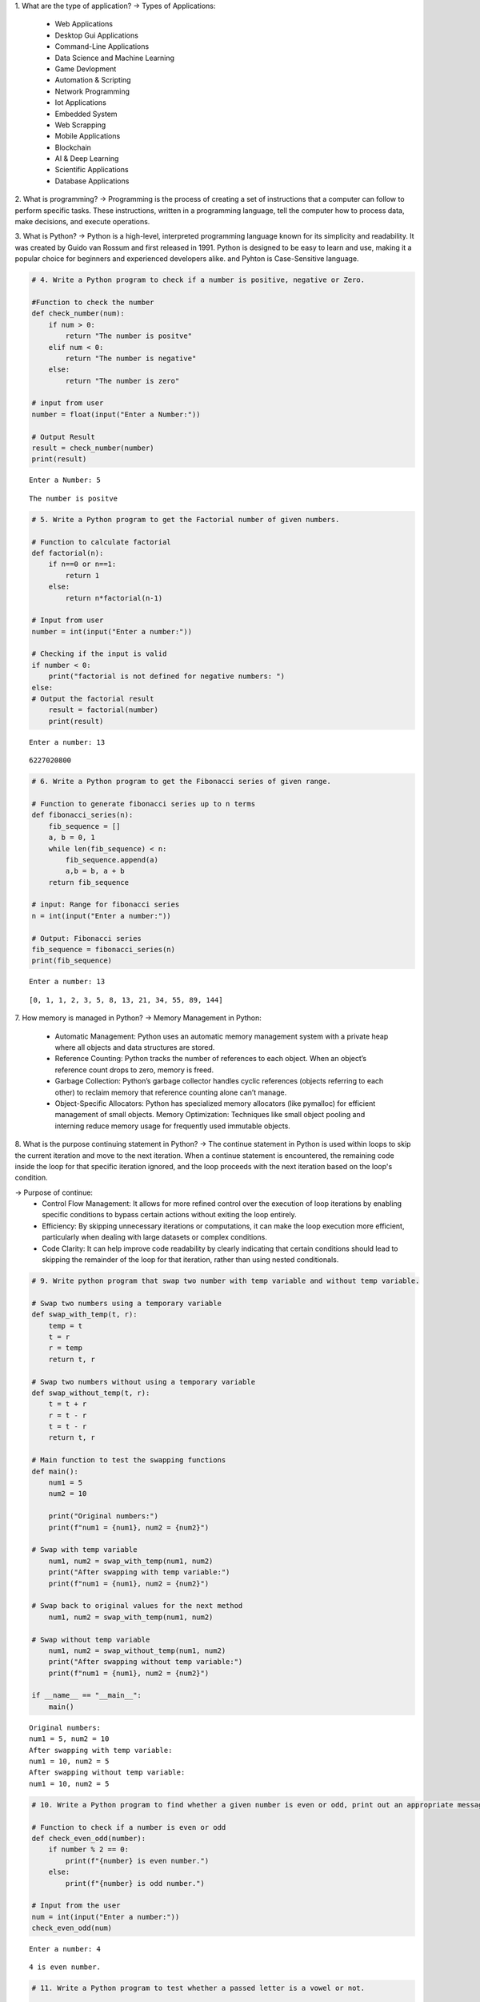 1. What are the type of application?
-> Types of Applications:
    - Web Applications
    - Desktop Gui Applications
    - Command-Line Applications
    - Data Science and Machine Learning
    - Game Devlopment
    - Automation & Scripting
    - Network Programming
    - Iot Applications
    - Embedded System
    - Web Scrapping
    - Mobile Applications
    - Blockchain
    - AI & Deep Learning
    - Scientific Applications
    - Database Applications                                 

2. What is programming?
-> Programming is the process of creating a set of instructions that a computer can follow to perform specific tasks. These instructions, written in a programming language, tell the computer how to process data, make decisions, and execute operations.

3. What is Python?
-> Python is a high-level, interpreted programming language known for its simplicity and readability. It was created by Guido van Rossum and first released in 1991. Python is designed to be easy to learn and use, making it a popular choice for beginners and experienced developers alike. and Pyhton is Case-Sensitive language.

.. code:: ipython3

    # 4. Write a Python program to check if a number is positive, negative or Zero.
    
    #Function to check the number 
    def check_number(num):
        if num > 0:
            return "The number is positve" 
        elif num < 0:
            return "The number is negative"
        else:
            return "The number is zero"
    
    # input from user   
    number = float(input("Enter a Number:"))
    
    # Output Result
    result = check_number(number)
    print(result)


.. parsed-literal::

    Enter a Number: 5
    

.. parsed-literal::

    The number is positve
    

.. code:: ipython3

    # 5. Write a Python program to get the Factorial number of given numbers.
    
    # Function to calculate factorial
    def factorial(n):
        if n==0 or n==1:
            return 1
        else:
            return n*factorial(n-1)
    
    # Input from user
    number = int(input("Enter a number:"))
    
    # Checking if the input is valid 
    if number < 0:
        print("factorial is not defined for negative numbers: ")
    else:
    # Output the factorial result
        result = factorial(number)
        print(result)


.. parsed-literal::

    Enter a number: 13
    

.. parsed-literal::

    6227020800
    

.. code:: ipython3

    # 6. Write a Python program to get the Fibonacci series of given range.
    
    # Function to generate fibonacci series up to n terms
    def fibonacci_series(n):
        fib_sequence = []
        a, b = 0, 1
        while len(fib_sequence) < n:
            fib_sequence.append(a)
            a,b = b, a + b
        return fib_sequence    
    
    # input: Range for fibonacci series
    n = int(input("Enter a number:"))
    
    # Output: Fibonacci series
    fib_sequence = fibonacci_series(n)
    print(fib_sequence)


.. parsed-literal::

    Enter a number: 13
    

.. parsed-literal::

    [0, 1, 1, 2, 3, 5, 8, 13, 21, 34, 55, 89, 144]
    

7. How memory is managed in Python?
-> Memory Management in Python:
    - Automatic Management: Python uses an automatic memory management system with a private heap where all objects and data structures are stored.

    - Reference Counting: Python tracks the number of references to each object. When an object’s reference count drops to zero, memory is freed.

    - Garbage Collection: Python’s garbage collector handles cyclic references (objects referring to each other) to reclaim memory that reference                                  counting alone can’t manage.

    - Object-Specific Allocators: Python has specialized memory allocators (like pymalloc) for efficient management of small objects.
      Memory Optimization: Techniques like small object pooling and interning reduce memory usage for frequently used immutable objects.

8. What is the purpose continuing statement in Python?
-> The continue statement in Python is used within loops to skip the current iteration and move to the next iteration. When a continue statement is encountered, the remaining code inside the loop for that specific iteration ignored, and the loop proceeds with the next iteration based on the loop's condition.   

-> Purpose of continue:
    - Control Flow Management: It allows for more refined control over the execution of loop iterations by enabling specific conditions to bypass                                       certain actions without exiting the loop entirely.

    - Efficiency: By skipping unnecessary iterations or computations, it can make the loop execution more efficient, particularly when dealing with                        large datasets or complex conditions.

    - Code Clarity: It can help improve code readability by clearly indicating that certain conditions should lead to skipping the remainder of the loop                     for that iteration, rather than using nested conditionals.


.. code:: ipython3

    # 9. Write python program that swap two number with temp variable and without temp variable.
    
    # Swap two numbers using a temporary variable
    def swap_with_temp(t, r):
        temp = t
        t = r
        r = temp
        return t, r
    
    # Swap two numbers without using a temporary variable
    def swap_without_temp(t, r):
        t = t + r
        r = t - r
        t = t - r
        return t, r
    
    # Main function to test the swapping functions
    def main():
        num1 = 5
        num2 = 10
    
        print("Original numbers:")
        print(f"num1 = {num1}, num2 = {num2}")
    
    # Swap with temp variable
        num1, num2 = swap_with_temp(num1, num2)
        print("After swapping with temp variable:")
        print(f"num1 = {num1}, num2 = {num2}")
    
    # Swap back to original values for the next method
        num1, num2 = swap_with_temp(num1, num2)
    
    # Swap without temp variable
        num1, num2 = swap_without_temp(num1, num2)
        print("After swapping without temp variable:")
        print(f"num1 = {num1}, num2 = {num2}")
    
    if __name__ == "__main__":
        main()


.. parsed-literal::

    Original numbers:
    num1 = 5, num2 = 10
    After swapping with temp variable:
    num1 = 10, num2 = 5
    After swapping without temp variable:
    num1 = 10, num2 = 5
    

.. code:: ipython3

    # 10. Write a Python program to find whether a given number is even or odd, print out an appropriate message to the user.
    
    # Function to check if a number is even or odd  
    def check_even_odd(number):
        if number % 2 == 0:
            print(f"{number} is even number.")
        else:
            print(f"{number} is odd number.")
    
    # Input from the user
    num = int(input("Enter a number:"))
    check_even_odd(num)


.. parsed-literal::

    Enter a number: 4
    

.. parsed-literal::

    4 is even number.
    

.. code:: ipython3

    # 11. Write a Python program to test whether a passed letter is a vowel or not.
    
    # Function to check if the letter is a vowel
    def check_vowel(letter):
        vowels = 'aeiouAEIOU'  # List of vowels (both lowercase and uppercase)
        if letter in vowels:
            print(f"{letter} is a vowel.")
        else:
            print(f"{letter} is not a vowel.")
    
    # Input from the user
    char = input("Enter a letter:")
    
    # Check if input is a single character
    if len(char) == 1 and char.isalpha():
        check_vowel(char)
    else:
        print("Please enter a single letter.")
    


.. parsed-literal::

    Enter a letter: A
    

.. parsed-literal::

    A is a vowel.
    

.. code:: ipython3

    # 12. Write a Python program to sum of three given integers. However, if two values are equal sum will be zero.
    
    # Function to calculate the sum of three integers 
    def sum_three_integers(a,b,c):
        if a == b or a == c or b == c:
            return 0 
        else:
            return a + b + c
    
    # Input from user
    num1 = int(input("Enter the first integer:"))
    num2 = int(input("Enter the second integer:"))
    num3 = int(input("Enter the third integer:"))
    
    # Calculate and print the result
    result = sum_three_integers(num1, num2, num3)
    print(f"The result is: {result}")


.. parsed-literal::

    Enter the first integer: 1
    Enter the second integer: 2
    Enter the third integer: 3
    

.. parsed-literal::

    The result is: 6
    

.. code:: ipython3

    # 13. Write a Python program that will return true if the two giveninteger values are equal or their sum or difference is 5.
    
    # Function to check the conditions
    def check_values(a,b):
        if a == b or (a + b == 5) or (abs(a - b) == 5):
            return True
        else:
            return False 
    
    # Input from the user
    num1 = int(input("Enter the first integer:"))
    num2 = int(input("Enter the second integer:"))
    
    # Check and print the result
    result = check_values(num1,num2)
    print(f"The result is: {result}")


.. parsed-literal::

    Enter the first integer: 10
    Enter the second integer: 5
    

.. parsed-literal::

    The result is: True
    

.. code:: ipython3

    # 14. Write a python program to sum of the first n positive integers.
    
    def sum_of_integers(n):
        # Using the formula: sum = n*(n + 1) // 2
        return n*(n + 1) // 2
    
    # Input from user
    n = int(input("Enter a positive integer:"))
    print(f"The sum of the first {n} positive integers is: {sum_of_integers(n)}")


.. parsed-literal::

    Enter a positive integer: 3
    

.. parsed-literal::

    The sum of the first 3 positive integers is: 6
    

.. code:: ipython3

    # 15. Write a Python program to calculate the length of a string.
    
    # Get the string from the user
    string = input("Enter a string:")
    
    # Using len() function to calculate the length the string 
    len_of_string = len(string)
    
    # Display the length of the string 
    print(f"The length of the string is: {len_of_string}")


.. parsed-literal::

    Enter a string: I learn the Python language for Data Analytics.
    

.. parsed-literal::

    The length of the string is: 47
    

.. code:: ipython3

    # 16. Write a Python program to count the number of characters (character frequency) in a string
    
    # Python program to count character frequency in a string
    
    # Input: Get the string from the user
    input_string = input("Enter a string: ")
    
    # Create a dictionary to store character frequency
    char_frequency = {}
    
    # Loop through each character in the string
    for char in input_string:
        # If the character is already in the dictionary, increment its count
        if char in char_frequency:
            char_frequency[char] += 1
        else:
            # If not, add it to the dictionary with a count of 1
            char_frequency[char] = 1
    
    # Output: Display the character frequency
    print("Character frequency in the string:")
    for char, frequency in char_frequency.items():
        print(f"'{char}': {frequency}", end = " | ")
    


.. parsed-literal::

    Enter a string:  Python is easy to learn language.
    

.. parsed-literal::

    Character frequency in the string:
    'P': 1 | 'y': 2 | 't': 2 | 'h': 1 | 'o': 2 | 'n': 3 | ' ': 5 | 'i': 1 | 's': 2 | 'e': 3 | 'a': 4 | 'l': 2 | 'r': 1 | 'g': 2 | 'u': 1 | '.': 1 | 

17. What are negative indexes and why are they used?
-> Negative indexes in Python allow you to access elements from the end of a sequence (like lists, strings, or tuples). Instead of starting at 0 for the    first element, negative indexes start at -1 for the last element. For example, in a list my_list, my_list[-1] gives you the last element, and            my_list[-2] gives you the second-to-last element.

-> Uses of Negative Indexes:

    - Convenience: They enable easy access to elements at the end without needing to calculate the length of the sequence.
    - Clarity: They make code more readable. For example, my_list[-1] clearly indicates you want the last item, compared to calculating its index with                  len(my_list) - 1.
    - Slicing: They can be used in slicing to extract portions of a sequence from the end, such as my_list[-3:], which returns the last three elements.
               Overall, negative indexes enhance code simplicity and readability when dealing with sequences.

.. code:: ipython3

    # 18. Write a Python program to count occurrences of a substring in a string.
    
    # Input: Get the main string and the substring from the user
    main_string = input("Enter the main string: ")
    substring = input("Enter the substring to count: ")
    
    # Count the occurrences of the substring in the main string
    count = main_string.count(substring)
    
    # Output: Display the result
    print(f"The substring '{substring}' occurs {count} times in the main string.")


.. parsed-literal::

    Enter the main string:  Python is best language.
    Enter the substring to count:  Python
    

.. parsed-literal::

    The substring 'Python' occurs 1 times in the main string.
    

.. code:: ipython3

    # 19. Write a Python program to count the occurrences of each word in a 
    
    # Input: Get the string from the user
    input_string = input("Enter a string: ")
    
    # Split the string into words
    words = input_string.split()
    
    # Create a dictionary to store word frequency
    word_count = {}
    
    # Loop through each word in the list
    for word in words:
        # If the word is already in the dictionary, increment its count
        if word in word_count:
            word_count[word] += 1
        else:
            # If not, add it to the dictionary with a count of 1
            word_count[word] = 1
    
    # Output: Display the word frequency
    print("Word frequency in the string:")
    for word, count in word_count.items():
        print(f"'{word}': {count}", end=" | ")


.. parsed-literal::

    Enter a string:  I am Python language and Python is best language.
    

.. parsed-literal::

    Word frequency in the string:
    'I': 1 | 'am': 1 | 'Python': 2 | 'language': 1 | 'and': 1 | 'is': 1 | 'best': 1 | 'language.': 1 | 

.. code:: ipython3

    # 20. Write a Python program to get a single string from two given strings, separated by a space and swap the first two characters of each string. 
    
    # Input: Get two strings from the user
    string1 = input("Enter the first string: ")
    string2 = input("Enter the second string: ")
    
    # Swap the first two characters of each string
    # Ensure both strings have at least 2 characters
    if len(string1) > 1 and len(string2) > 1:
        swapped_string1 = string2[:2] + string1[2:]
        swapped_string2 = string1[:2] + string2[2:]
        
        # Combine the swapped strings with a space in between
        result = swapped_string1 + " " + swapped_string2
    else:
        result = "Strings are too short to swap first two characters."
    
    # Output: Display the final combined string
    print("Result:", result)


.. parsed-literal::

    Enter the first string:  Python is best language. 
    Enter the second string:  I am learning data analytics from tops technologies.
    

.. parsed-literal::

    Result: I thon is best language.  Pyam learning data analytics from tops technologies.
    

.. code:: ipython3

    # 21. Write a Python program to add 'in' at the end of a given string (length should be at least 3). If the given string already ends with 'ing' then add 'ly' instead if the string length of the given string is less than 3, leave it unchanged. 
    
    def modify_string(s):
        if len(s) < 3:
            return s
        elif s.endswith('ing'):
            return s + 'ly'
        else:
            return s + 'in'
    
    # Test cases
    print(modify_string("run"))  
    print(modify_string("playing"))  
    print(modify_string("go"))  


.. parsed-literal::

    runin
    playingly
    go
    

.. code:: ipython3

    # 22. Write a Python function to reverses a string if its length is a multiple of 4. 
    
    def reverse_str(s):
        if len(s) % 4 == 0:
            return s[::-1]
        else:
            return s
    
    # Test cases
    print("len of str is 4:",reverse_str("abcd")) 
    print("len of str is 5:",reverse_str("hello")) 
    print("len of str if 6:",reverse_str("python"))  


.. parsed-literal::

    len of str is 4: dcba
    len of str is 5: hello
    len of str if 6: python
    

.. code:: ipython3

    # 23. Write a Python program to get a string made of the first 2 and the last 2 chars from a given a string. If the string length is less than 2, return instead of the empty string.
    
    def first_last_chars(s):
        if len(s) < 2:
            return ''
        else:
            return s[:2] + s[-2:]
    
    # Test cases
    print(first_last_chars("spring"))  
    print(first_last_chars("hello"))   
    print(first_last_chars("a"))       
    print(first_last_chars("abcd"))    


.. parsed-literal::

    spng
    helo
    
    abcd
    

.. code:: ipython3

    # 24. Write a Python function to insert a string in the middle of a string. 
    
    def insert_string_middle(original, insert):
        return original[:5] + " " + insert + " " + original[-5:]
    
    # Example usage:
    original_string = "HelloWorld"
    string_to_insert = "Python"
    result = insert_string_middle(original_string, string_to_insert)
    print(result)  


.. parsed-literal::

    Hello Python World
    

25. What is list? How will you reverse a list?
-> A list is a data structure used to store an ordered collection of elements, which can be of various data types. Lists are mutable, meaning their         elements can be modified after creation.

-> To reverse a list:
1. Use the reverse() method to reverse it in place.
   
   Example: 
           Input: my_list = [1, 2, 3, 4, 5]
                  my_list.reverse()
                  print(my_list)
           Output: [5, 4, 3, 2, 1]

2. Use slicing ([::-1]) to create a reversed copy.
   
   Example: 
           Input: my_list = [1, 2, 3, 4, 5]
                  reversed_list = my_list[::-1]
                  print(reversed_list)
           Output: [5, 4, 3, 2, 1]   

3. Use the reversed() function to get an iterator and convert it to a list if needed.

   Example: 
           Input: my_list = [1, 2, 3, 4, 5]
                  reversed_list = list(reversed(my_list))
                  print(reversed_list)
           Output: [5, 4, 3, 2, 1]

26. How will you remove last object from a list?
-> To remove the last object from a list in Python, you can use the pop() method. This method removes and returns the last item of the list.
   Example:
           Input: my_list = [1, 2, 3, 4, 5]
                  my_list.pop()
                  print(my_list)
           Output: [1, 2, 3, 4]

27. Suppose list1 is [2, 33, 222, 14, and 25], what is list1 [-1]? 
-> In Python, using a negative index accesses elements from the end of the list. Specifically, list1[-1] refers to the last element of the list.
   Example:
           Input: list1 = [2, 33, 222, 14, 25]
                  list[-1]
           Output: 25  

28. Differentiate between append () and extend () methods? 
-> The append() and extend() methods in Python are both used to add elements to a list, but they behave differently:

-> append()
   1. Purpose: Adds a single element to the end of a list.
   2. Behavior: The element added can be of any data type(including another list), but it is treated as a single entity.
   3. Example:
              Input: my_list = [1, 2, 3]
                     my_list.append(4)
                     my_list.append([5, 6])
                     print(my_list)
              Output: [1, 2, 3, 4, [5, 6]]

-> extend()
   1. Purpose: Adds multiple elements to the end of a list.
   2. Behavior: The elements from the iterable (e.g., another list) are unpacked and added individually to the list.
   3. Example: 
              Input: my_list = [1, 2, 3]
                     my_list.extend(4)
                     my_list.extend([4, 5])
                     print(my_list)
              Output: [1, 2, 3, 4, 5]

-> Summary
   :- Use append() to add a single item, which could be a list itself.
   :- Use extend() to add multiple items from an iterable, expanding the list.

.. code:: ipython3

    # 29. Write a Python function to get the largest number, smallest num and sum of all from a list. 
    
    def get_list_stats(numbers):
        if not numbers:  # Check if the list is empty
            return None, None, 0
    
        largest = max(numbers)  # Get the largest number
        smallest = min(numbers)  # Get the smallest number
        total_sum = sum(numbers)  # Get the sum of all numbers
    
        return largest, smallest, total_sum
    
    # Example usage
    numbers = [10, 20, 5, 40, 15]
    print("Largest number:", largest)
    print("Smallest number:", smallest)
    print("Sum of all numbers:", total_sum)
    


.. parsed-literal::

    Largest number: 40
    Smallest number: 5
    Sum of all numbers: 90
    

30. How will you compare two lists? 
-> To compare two lists in Python, you can use the following methods:
   
   1. Equality Comparison (==): Checks if two lists have the same elements in the same order.
         Example: list1 == list2
   
   2. Element-wise Comparison with all(): Compares each corresponding element of two lists.
         Example: all(a == b for a, b in zip(list1, list2))

   3. Unordered Comparison with set(): Checks if two lists contain the same unique elements, regardless of order.
         Example: set(list1) == set(list2)

   4. Length Comparison: Compares the lengths of two lists to see if they have the same number of elements.
         Example: len(list1) == len(list2)

-> These methods allow you to check for equality, size, and order of elements in lists effectively.

.. code:: ipython3

    # 31. Write a Python program to count the number of strings where the string length is 2 or more and the first and last character are same from a given list of strings. 
    
    def count_strings(strings):
        count = 0
        for string in strings:
            if len(string) >= 2 and string[0] == string[-1]:
                count += 1
        return count
    
    # Example usage:
    strings_list = ['abc', 'xyz', 'aba', '1221', 'aa', 'abba', 'defed']
    result = count_strings(strings_list)
    print(f"The number of strings with matching first and last characters is: {result}")


.. parsed-literal::

    The number of strings with matching first and last characters is: 5
    

.. code:: ipython3

    # 32. Write a Python program to remove duplicates from a list. 
    
    def remove_duplicates(input_list):
        return list(set(input_list))
    
    # Example usage:
    my_list = [1, 2, 2, 3, 4, 4, 5, 6, 6, 7]
    result = remove_duplicates(my_list)
    print(f"List after removing duplicates: {result}")


.. parsed-literal::

    List after removing duplicates: [1, 2, 3, 4, 5, 6, 7]
    

.. code:: ipython3

    # 33. Write a Python program to check a list is empty or not. 
    
    def is_list_empty(input_list):
        return len(input_list) == 0
    
    # Example usage:
    my_list = []
    if is_list_empty(my_list):
        print("The list is empty.")
    else:
        print("The list is not empty.")


.. parsed-literal::

    The list is empty.
    

.. code:: ipython3

    # 34. Write a Python function that takes two lists and returns true if they have at least one common member.
    
    def have_common_member(list1, list2):
        # Convert both lists to sets and check if they have an intersection
        return bool(set(list1) & set(list2))
    
    # Example usage:
    list1 = [1, 2, 3, 4]
    list2 = [4, 5, 6, 7]
    
    print(have_common_member(list1, list2))  # Output: True


.. parsed-literal::

    True
    

.. code:: ipython3

    # 35. Write a Python program to generate and print a list of first and last 5 elements where the values are square of numbers between 1 and 30. 
    
    def generate_squares():
        # Generate the list of squares of numbers between 1 and 30
        squares = [x**2 for x in range(1, 31)]
        
        # Print the first and last 5 elements
        result = squares[:5] + squares[-5:]
        return result
    
    # Example usage
    print(generate_squares())


.. parsed-literal::

    [1, 4, 9, 16, 25, 676, 729, 784, 841, 900]
    

.. code:: ipython3

    # 36. Write a Python function that takes a list and returns a new list with unique elements of the first list. 
    
    def get_unique_elements(input_list):
        return list(set(input_list))
    
    # Example usage
    original_list = [1, 2, 2, 3, 4, 4, 5, 5, 5]
    unique_list = get_unique_elements(original_list)
    print(unique_list)


.. parsed-literal::

    [1, 2, 3, 4, 5]
    

.. code:: ipython3

    # 37. Write a Python program to convert a list of characters into a string. 
    
    # Define a list of characters
    char_list = ['H', 'e', 'l', 'l', 'o', ' ', 'W', 'o', 'r', 'l', 'd']
    
    # Convert the list of characters into a string
    result_string = ''.join(char_list)
    
    # Print the result
    print("The converted string is:", result_string)


.. parsed-literal::

    The converted string is: Hello World
    

.. code:: ipython3

    # 38. Write a Python program to select an item randomly from a list. 
    
    import random
    
    # Define a list of items
    items = [1, 2, 3, 4, 5, "apple", "banana", "cherry"]
    
    # Select a random item from the list
    random_item = random.choice(items)
    
    # Print the selected item
    print("The randomly selected item is:", random_item)


.. parsed-literal::

    The randomly selected item is: 4
    

.. code:: ipython3

    # 39. Write a Python program to find the second smallest number in a list. 
    
    # Define a list of numbers
    numbers = [10, 5, 3, 8, 6, 3, 12]
    
    # Remove duplicates by converting the list to a set, then convert back to a sorted list
    unique_numbers = sorted(set(numbers))
    
    # Check if there are at least two unique numbers
    if len(unique_numbers) < 2:
        print("There is no second smallest number.")
    else:
        # The second smallest number is at index 1 in the sorted list
        second_smallest = unique_numbers[1]
        print("The second smallest number is:", second_smallest)


.. parsed-literal::

    The second smallest number is: 5
    

.. code:: ipython3

    # 40. Write a Python program to get unique values from a list 
    
    # Define a list with some duplicate values
    my_list = [1, 2, 2, 3, 4, 4, 5, 6, 6]
    
    # Use set() to get unique values
    unique_values = list(set(my_list))
    
    # Print the unique values
    print("The unique values are:", unique_values)


.. parsed-literal::

    The unique values are: [1, 2, 3, 4, 5, 6]
    

.. code:: ipython3

    # 41. Write a Python program to check whether a list contains a sub list 
    
    # Define a main list and a sublist
    main_list = [1, 2, 3, 4, 5, 6, 7]
    sub_list = [3, 4, 5]
    
    # Check if the sublist is in the main list
    def contains_sublist(main_list, sub_list):
        # Get the length of both lists
        len_main = len(main_list)
        len_sub = len(sub_list)
    
        # Loop through the main list and check for the sublist
        for i in range(len_main - len_sub + 1):
            if main_list[i:i + len_sub] == sub_list:
                return True
        return False
    
    # Call the function and print the result
    if contains_sublist(main_list, sub_list):
        print("The main list contains the sublist.")
    else:
        print("The main list does not contain the sublist.")


.. parsed-literal::

    The main list contains the sublist.
    

.. code:: ipython3

    # 42. Write a Python program to split a list into different variables 
    
    # Define a list with multiple elements
    my_list = [1, 2, 3, 4, 5]
    
    # Unpack the list elements into different variables
    a, b, c, d, e = my_list
    
    # Print each variable to confirm
    print("a =", a)
    print("b =", b)
    print("c =", c)
    print("d =", d)
    print("e =", e)


.. parsed-literal::

    a = 1
    b = 2
    c = 3
    d = 4
    e = 5
    

43. What is tuple? Difference between list and tuple. 

-> A tuple is a built-in data structure in Python that allows you to store a collection of items. It is similar to a list, but it has some important        characteristics that set it apart.

-> Key Characteristics of Tuples:
     1. Ordered: The elements in a tuple are arranged in a specific sequence. Each element can be accessed using an index.
     2. Immutable: Once a tuple is created, its contents cannot be changed. You cannot add, remove, or modify the elements.
     3. Heterogeneous: A tuple can contain items of different data types, such as integers, strings, and even other collections like lists or tuples.

-> Difference Between List and Tuple
____________________________________________________________________________________________________________________________________  
|Feature	 |                List	                                      |                        Tuple                           |
|____________|____________________________________________________________|________________________________________________________|
|Syntax	     |   Created using square brackets []	                      |  Created using parentheses ()                          |
|------------|------------------------------------------------------------|--------------------------------------------------------|
|Mutability	 |   Mutable (can be modified after creation)	              |  Immutable (cannot be modified after creation)         |
|------------|------------------------------------------------------------|--------------------------------------------------------|
|Methods	 |   Supports many methods (e.g., adding, removing elements)  |	 Supports fewer methods (mostly accessing elements)    |
|------------|------------------------------------------------------------|--------------------------------------------------------|
|Performance |   Generally slower due to mutability	                      |  Typically faster because of immutability              |
|------------|------------------------------------------------------------|--------------------------------------------------------|
|Use Case	 |   Ideal for collections that may change	                  |  Ideal for fixed collections that should not change    |
|____________|____________________________________________________________|________________________________________________________|

.. code:: ipython3

    # 44. Write a Python program to create a tuple with different data types. 
    
    # Creating a tuple with different data types
    my_tuple = (1, "Hello", 3.14, True, None)
    
    # Printing the tuple
    print("Tuple with different data types:")
    print(my_tuple)
    
    # Accessing elements of the tuple
    print("\nAccessing elements:")
    print("Integer:", my_tuple[0])
    print("String:", my_tuple[1])
    print("Float:", my_tuple[2])
    print("Boolean:", my_tuple[3])
    print("NoneType:", my_tuple[4])
    
    # Tuple length
    print("\nLength of the tuple:", len(my_tuple))


.. parsed-literal::

    Tuple with different data types:
    (1, 'Hello', 3.14, True, None)
    
    Accessing elements:
    Integer: 1
    String: Hello
    Float: 3.14
    Boolean: True
    NoneType: None
    
    Length of the tuple: 5
    

.. code:: ipython3

    # 45. Write a Python program to unzip a list of tuples into individual lists. 
    
    # List of tuples
    tuple_list = [(1, 'apple'), (2, 'banana'), (3, 'cherry'), (4, 'date')]
    
    # Unzipping the list of tuples
    list1, list2 = zip(*tuple_list)
    
    # Converting the results to lists
    list1 = list(list1)
    list2 = list(list2)
    
    # Printing the individual lists
    print("List 1:", list1)
    print("List 2:", list2)


.. parsed-literal::

    List 1: [1, 2, 3, 4]
    List 2: ['apple', 'banana', 'cherry', 'date']
    

.. code:: ipython3

    # 46. Write a Python program to convert a list of tuples into a dictionary. 
    
    # List of tuples
    tuple_list = [('a', 1), ('b', 2), ('c', 3), ('d', 4)]
    
    # Converting the list of tuples into a dictionary
    dictionary = dict(tuple_list)
    
    # Printing the resulting dictionary
    print("Dictionary:", dictionary)


.. parsed-literal::

    Dictionary: {'a': 1, 'b': 2, 'c': 3, 'd': 4}
    

47. How will you create a dictionary using tuples in python? 
-> A dictionary in Python is a collection of key-value pairs. To create a dictionary from a list of tuples, each tuple should contain two elements: the     first element will be the key and the second element will be the value.
        -> Example 1: Using the dict() function
           -> You can use the built-in dict() function to convert a list of tuples into a dictionary.
               Input:
                   # Step 1: Define a list of tuples
                   tuple_list = [('apple', 1), ('banana', 2), ('cherry', 3)]

                   # Step 2: Convert the list of tuples into a dictionary
                   fruit_dict = dict(tuple_list)

                   # Step 3: Print the dictionary
                   print("Fruit Dictionary:", fruit_dict)
               Output:
                   Fruit Dictionary: {'apple': 1, 'banana': 2, 'cherry': 3}

        -> Example 2: Using a Loop
            -> Alternatively, you can create a dictionary by looping through the list of tuples.
                Input: 
                    # Step 1: Define a list of tuples
                    tuple_list = [('apple', 1), ('banana', 2), ('cherry', 3)]

                    # Step 2: Initialize an empty dictionary
                    fruit_dict = {}

                    # Step 3: Loop through the list of tuples
                    for key, value in tuple_list:
                    fruit_dict[key] = value  # Assign key-value pairs to the dictionary

                    # Step 4: Print the dictionary
                    print("Fruit Dictionary:", fruit_dict)
                Output:
                    Fruit Dictionary: {'apple': 1, 'banana': 2, 'cherry': 3}

-> Conclusion:
    -> Both methods are effective for creating a dictionary from tuples. The dict() function is more concise, while the loop method provides more               control and can be modified easily for additional logic if needed. Use the method that best suits your assignment requirements!

.. code:: ipython3

    # 48. Write a Python script to sort (ascending and descending) a dictionary by value. 
    
    # Sample dictionary
    my_dict = {'apple': 5, 'banana': 2, 'cherry': 7, 'date': 1}
    
    # Sorting the dictionary by value in ascending order
    sorted_asc = dict(sorted(my_dict.items(), key=lambda item: item[1]))
    
    # Sorting the dictionary by value in descending order
    sorted_desc = dict(sorted(my_dict.items(), key=lambda item: item[1], reverse=True))
    
    # Printing the results
    print("Sorted Dictionary (Ascending):", sorted_asc)
    print("Sorted Dictionary (Descending):", sorted_desc)


.. parsed-literal::

    Sorted Dictionary (Ascending): {'date': 1, 'banana': 2, 'apple': 5, 'cherry': 7}
    Sorted Dictionary (Descending): {'cherry': 7, 'apple': 5, 'banana': 2, 'date': 1}
    

.. code:: ipython3

    # 49. Write a Python script to concatenate following dictionaries to create a new one. 
    
    # Dictionaries to concatenate
    dict1 = {'a': 1, 'b': 2}
    dict2 = {'c': 3, 'd': 4}
    dict3 = {'e': 5, 'f': 6}
    
    # Concatenate dictionaries
    new_dict = {**dict1, **dict2, **dict3}
    
    print("Concatenated dictionary:", new_dict)


.. parsed-literal::

    Concatenated dictionary: {'a': 1, 'b': 2, 'c': 3, 'd': 4, 'e': 5, 'f': 6}
    

.. code:: ipython3

    # 50. Write a Python script to check if a given key already exists in a dictionary. 
    
    # Sample dictionary
    my_dict = {'a': 1, 'b': 2, 'c': 3}
    
    # Key to check
    key_to_check = 'b'
    
    # Check if the key exists
    if key_to_check in my_dict:
        print(f"The key '{key_to_check}' exists in the dictionary.")
    else:
        print(f"The key '{key_to_check}' does not exist in the dictionary.")


.. parsed-literal::

    The key 'b' exists in the dictionary.
    

51. How Do You Traverse Through a Dictionary Object in Python? 
-> Traversing a dictionary in Python means going through each item it contains, which can be done in a few different ways. Here’s an easy-to-understand     guide for your assignment.

-> What is a Dictionary?
    -> A dictionary in Python stores data as key-value pairs. 
        -> Example: 
            -> Input: my_dict = {'name': 'Tirth', 'age': 22, 'city': 'Ahmedabad'}
            -> In this dictionary: 'name', 'age', and 'city' are keys
                                   'Tirth', 22, and 'Ahmedabda' are values

-> Ways to Traverse a Dictionary
    -> You can loop through dictionaries in three main ways:
        1. Loop Through the Keys Only:
          -> To get just the keys from a dictionary, you can use a for loop like this:
          -> Input: for key in my_dict:
                        print("Key:", key)
          -> Explanation: This loop goes through each key in the dictionary. 
          -> Output: Key: name
                     Key: age
                     Key: city

        2. Loop Through the Values Only:
          -> If you want only the values, use .values():
          -> Input: for value in my_dict.values():
                        print("Value:", value)
          -> Explanation: Here, we’re getting each value (like 'Alice', 25, etc.) in the dictionary. 
          -> Output: Value: Alice
                     Value: 25
                     Value: New York
        
        3. Loop Through Both Keys and Values
          -> To get both the key and the value together, use .items():
          -> Input: for key, value in my_dict.items():
                        print("Key:", key, "Value:", value)
          -> Explanation: This goes through each key-value pair. 
          -> Output: Key: name Value: Alice
                     Key: age Value: 25
                     Key: city Value: New York

-> Summary
        Keys only: for key in my_dict
        Values only: for value in my_dict.values()
        Both keys and values: for key, value in my_dict.items()

52. How Do You Check the Presence of a Key in A Dictionary? 
-> To check if a key exists in a dictionary in Python, you can use a simple approach with the in keyword. Here’s a straightforward explanation for your     assignment.

-> Why Check for a Key?
    -> In Python, dictionaries store data as key-value pairs. Before you try to access the value of a key, it's a good idea to check if that keyexists.         If the key isn't there, you might get an error.

-> How to Check if a Key Exists
    -> The easiest way to check for a key in a dictionary is to use the in keyword.

-> Example
    -> # Sample dictionary
       my_dict = {'name': 'Alice', 'age': 25, 'city': 'New York'}

       # Key to check
       key_to_check = 'age'

       # Checking if the key exists
       if key_to_check in my_dict:
           print(f"The key '{key_to_check}' is present in the dictionary.")
       else:
           print(f"The key '{key_to_check}' is not present in the dictionary.")

    -> Explanation
        -> in keyword: 
            :- key_to_check in my_dict checks if the key ('age' in this case) exists in my_dict.
            :- If the key is found, it will print a message confirming its presence. If not, it will print that the key is not present.
    
    -> Output: The key 'age' is present in the dictionary.

-> Summary
    -> To check for a key:
        :- Use if key in dictionary for a quick check.
        :- Output will tell you if the key is there or not.

.. code:: ipython3

    # 53. Write a Python script to print a dictionary where the keys are numbers between 1 and 15. 
    
    # Creating the dictionary with keys from 1 to 15 and values as the square of each key
    number_dict = {key: key**2 for key in range(1, 16)}
    
    # Printing the dictionary
    print("Dictionary with keys 1 to 15 and their squares as values:")
    print(number_dict)


.. parsed-literal::

    Dictionary with keys 1 to 15 and their squares as values:
    {1: 1, 2: 4, 3: 9, 4: 16, 5: 25, 6: 36, 7: 49, 8: 64, 9: 81, 10: 100, 11: 121, 12: 144, 13: 169, 14: 196, 15: 225}
    

.. code:: ipython3

    # 54. Write a Python program to check multiple keys exists in a dictionary.
    
    # Sample dictionary
    my_dict = {'name': 'Alice', 'age': 25, 'city': 'New York'}
    
    # Keys to check
    keys_to_check = ['name', 'age']
    
    # Check if all keys are in the dictionary
    if (key in my_dict for key in keys_to_check):
        print("All keys exist in the dictionary.")
    else:
        print("Not all keys exist in the dictionary.")


.. parsed-literal::

    All keys exist in the dictionary.
    

.. code:: ipython3

    # 55. Write a Python script to merge two Python dictionaries 
     
    # Two sample dictionaries
    dict1 = {'a': 1, 'b': 2}
    dict2 = {'c': 3, 'd': 4}
    
    # Method 1: Using the | operator (Python 3.9 and above)
    merged_dict = dict1 | dict2
    print("Merged dictionary using '|':", merged_dict)
    
    # Method 2: Using update() method (Compatible with earlier versions)
    # This will update dict1 to include keys and values from dict2
    dict1.update(dict2)
    print("Merged dictionary using update():", dict1)


.. parsed-literal::

    Merged dictionary using '|': {'a': 1, 'b': 2, 'c': 3, 'd': 4}
    Merged dictionary using update(): {'a': 1, 'b': 2, 'c': 3, 'd': 4}
    

.. code:: ipython3

    # 56. Write a Python program to map two lists into a dictionary - Sample output: Counter ({'a': 400, 'b': 400,’d’: 400, 'c': 300}).
    
    # Two sample lists
    keys = ['a', 'b', 'c', 'd']
    values = [400, 400, 300, 400]
    
    # Mapping lists into a dictionary
    mapped_dict = dict(zip(keys, values))
    
    print("Mapped dictionary:", mapped_dict)


.. parsed-literal::

    Mapped dictionary: {'a': 400, 'b': 400, 'c': 300, 'd': 400}
    

.. code:: ipython3

    # 57. Write a Python program to find the highest 3 values in a dictionary.
    
    def find_highest_three_values(input_dict):
        # Check if the dictionary has less than 3 items
        if len(input_dict) < 3:
            return "The dictionary must have at least three items."
    
        # Get the three highest values
        highest_values = sorted(input_dict.values(), reverse=True)[:3]
        return highest_values
    
    # Example usage
    sample_dict = {
        'a': 10,
        'b': 20,
        'c': 30,
        'd': 25,
        'e': 15
    }
    
    result = find_highest_three_values(sample_dict)
    print("The highest three values are:", result)


.. parsed-literal::

    The highest three values are: [30, 25, 20]
    

.. code:: ipython3

    # 58. Write a Python program to combine values in python list of dictionaries.
    #     Sample data: [{'item': 'item1', 'amount': 400}, {'item': 'item2', 'amount':300}, {'item': 'item1', 'amount': 750}]
    #     Expected Output: Counter ({'item1': 1150, 'item2': 300})
    
    from collections import Counter
    
    def combine_values(data):
        # Initialize a Counter to hold the combined amounts
        combined = Counter()
    
        # Iterate through each dictionary in the list
        for entry in data:
            item = entry['item']
            amount = entry['amount']
            combined[item] += amount
    
        return combined
    
    # Sample data
    sample_data = [
        {'item': 'item1', 'amount': 400},
        {'item': 'item2', 'amount': 300},
        {'item': 'item1', 'amount': 750}
    ]
    
    # Combine the values
    result = combine_values(sample_data)
    print("Counter:", result)


.. parsed-literal::

    Counter: Counter({'item1': 1150, 'item2': 300})
    

.. code:: ipython3

    # 59. Write a Python program to create a dictionary from a string. Note: Track the count of the letters from the string. 
    
    def count_letters(input_string):
        # Initialize an empty dictionary to store the counts
        letter_count = {}
    
        # Iterate through each character in the string
        for char in input_string:
            # Convert to lowercase to count letters case-insensitively
            char = char.lower()
            
            # Check if the character is a letter
            if char.isalpha():
                # Increment the count for the character
                if char in letter_count:
                    letter_count[char] += 1
                else:
                    letter_count[char] = 1
    
        return letter_count
    
    # Example usage
    sample_string = "Hello, World!"
    result = count_letters(sample_string)
    print("Letter count:", result)


.. parsed-literal::

    Letter count: {'h': 1, 'e': 1, 'l': 3, 'o': 2, 'w': 1, 'r': 1, 'd': 1}
    

.. code:: ipython3

    # 60. Sample string: 'w3resource' Expected output: {'3': 1,’s’: 1, 'r': 2, 'u': 1, 'w': 1, 'c': 1, 'e': 2, 'o': 1}
    
    # Sample string
    input_string = 'w3resource'
    
    # Initialize an empty dictionary to store the counts
    char_count = {}
    
    # Iterate through each character in the string
    for char in input_string:
        # Increment the count for the character
        if char in char_count:
            char_count[char] += 1
        else:
            char_count[char] = 1
    
    # Output the character count
    print("Character count:", char_count)


.. parsed-literal::

    Character count: {'w': 1, '3': 1, 'r': 2, 'e': 2, 's': 1, 'o': 1, 'u': 1, 'c': 1}
    

.. code:: ipython3

    # 61. Write a Python function to calculate the factorial of a number (a non negative integer) 
    
    def factorial(n):
        # Check if the input is a non-negative integer
        if n < 0:
            raise ValueError("Input must be a non-negative integer.")
        if n == 0 or n == 1:
            return 1
        result = 1
        for i in range(2, n + 1):
            result *= i
        return result
    
    # Example usage
    number = int(input("Enter a number:"))
    print(f"The factorial of {number} is {factorial(number)}.")


.. parsed-literal::

    Enter a number: 5
    

.. parsed-literal::

    The factorial of 5 is 120.
    

.. code:: ipython3

    # 62. Write a Python function to check whether a number is in a given range.
    
    def is_in_range(num, start, end):    
        return start <= num <= end
    
    # Example usage
    number = 10
    range_start = 5
    range_end = 15
    
    if is_in_range(number, range_start, range_end):
        print(f"{number} is in the range [{range_start}, {range_end}].")
    else:
        print(f"{number} is not in the range [{range_start}, {range_end}].")


.. parsed-literal::

    10 is in the range [5, 15].
    

.. code:: ipython3

    # 63. Write a Python function to check whether a number is perfect or not. 
    
    def is_perfect(number):
        # A number must be greater than 1 to be considered perfect
        if number < 1:
            return False
        
        # Find divisors and sum them
        divisors_sum = sum([i for i in range(1, number) if number % i == 0])
        
        # Check if the sum of divisors equals the number
        return divisors_sum == number
    
    # Example usage:
    num = 6
    if is_perfect(num):
        print(f"{num} is a perfect number.")
    else:
        print(f"{num} is not a perfect number.")


.. parsed-literal::

    6 is a perfect number.
    

.. code:: ipython3

    # 64. Write a Python function that checks whether a passed string is palindrome or not.
    
    def is_palindrome(string):
        # Convert string to lowercase to ignore case sensitivity
        string = string.lower()
        # Remove any spaces from the string
        string = string.replace(" ", "")
        # Check if the string is equal to its reverse
        return string == string[::-1]
    
    # Test the function
    input_string = "racecar"
    print(is_palindrome(input_string))  # Output: True


.. parsed-literal::

    True
    

65. How Many Basic Types of Functions Are Available in Python? 
-> In Python, there are two basic types of functions:

    1. Built-in Functions
        -> These are functions that are already defined in Python and can be used directly without needing to write any code for them.
        -> Examples include print(), len(), type(), input(), and sum().
        -> Built-in functions are part of the Python language itself, so you don’t have to define them to use them.
    -> Example: 
        -> Input: print("Hello, World!")  # 'print()' is a built-in function
                  length = len("Python")  # 'len()' gives the length of the string

    2. User-defined Functions
        -> These are functions that you create yourself to perform specific tasks.
        -> You define these functions using the def keyword, followed by the function name and any parameters it needs.
        -> User-defined functions are useful when you need to repeat certain operations multiple times in your code.
    -> Example:
        -> Input: def greet(name):
                  return f"Hello, {name}!"
                  print(greet("Alice"))

-> Summary
    -> Built-in Functions: Ready-made functions provided by Python (like print() and len()).
    -> User-defined Functions: Functions that you create yourself for specific tasks.

66. How can you pick a random item from a list or tuple? 
-> To pick a random item from a list or tuple in Python, you can use the choice() function from the random module. This is a built-in function in Python    that helps you choose a random element from a sequence (like a list or tuple).

-> How to Pick a Random Item Step-by-Step
    -> Import the random module at the beginning of your program. The random module has functions to work with random values.
    -> Use random.choice() and pass the list or tuple you want to choose from as an argument. This function will then pick one item randomly from that          list or tuple.

-> Example:
    -> Input: import random

              # Example list and tuple
              my_list = [10, 20, 30, 40, 50]
              my_tuple = ('apple', 'banana', 'cherry', 'date')
            
              # Picking a random item from the list
              random_item_from_list = random.choice(my_list)
              print("Random item from list:", random_item_from_list)
            
              # Picking a random item from the tuple
              random_item_from_tuple = random.choice(my_tuple)
              print("Random item from tuple:", random_item_from_tuple)

    -> Output: Random item from list: 30
               Random item from tuple: banana

-> Summary
    -> Using random.choice() is an easy way to pick a random item from any list or tuple in Python. Just remember to import the random module first!

67. How can you pick a random item from a range? 
-> To pick a random item from a range in Python, you can use the randrange() function from the random module. This function allows you to select a          random number within a specified range.

-> Steps to Pick a Random Item from a Range
    -> Import the random module at the start of your program.
    -> Use random.randrange(start, stop) where start is the beginning of the range, and stop is the end. This will pick a random number between start           and stop - 1 (it doesn’t include the stop value itself).

-> Example: 
       -> Input: import random

                 # Define the range
                 start = 1
                 stop = 10
        
                 # Pick a random number from the range 1 to 9 (stop is exclusive)
                 random_number = random.randrange(start, stop)
                 print("Random item from the range:", random_number)

        -> Output: Random item from the range: 5

-> Summary 
-> To pick a random item from a range:
       -> Use random.randrange(start, stop) after importing the random module.
       -> Remember, the stop value is not included, so it picks a random number from start to stop - 1.

68. How can you get a random number in python? 
-> To get a random number in Python, you can use the random module, which comes built-in with Python. Here are a few easy ways to get random numbers:

    1. Getting a Random Integer in a Range
        -> If you want a random integer between two numbers (say between 1 and 10), you can use the randint function.
            -> Example
                -> Input: import random
                          random_number = random.randint(1, 10)
                          print(random_number)
                -> Explanation: This will give you a random integer between 1 and 10, including both 1 and 10.

    2. Getting a Random Decimal Number Between 0 and 1
        -> If you want a random decimal (or floating-point number) between 0 and 1, you can use the random function.
            -> Example
                -> Input: import random
                          random_decimal = random.random()
                          print(random_decimal)
                -> Explanation: This will give you a random decimal number between 0 and 1. Each time you run it, you'll get a different decimal.

    3. Getting a Random Decimal Number in a Range
        -> To get a random decimal number within a specific range (for example, between 5.5 and 10.5), you can use the uniform function.
            -> Example
                -> Input: import random
                          random_decimal_range = random.uniform(5.5, 10.5)
                          print(random_decimal_range)
                -> Explanation: This will give you a random decimal number between 5.5 and 10.5, including both 5.5 and 10.5.

-> Summary
    -> randint(a, b) for a random integer between a and b.
    -> random() for a random decimal between 0 and 1.
    -> uniform(a, b) for a random decimal between a and b.
    -> Using any of these methods is simple and will give you different random numbers each time you run them!

69. How will you set the starting value in generating random numbers?

-> To set the starting value (or seed) when generating random numbers in Python, you can use the seed function from the random module. Setting a seed       ensures that you get the same "random" numbers each time you run your code, which is helpful for testing and debugging.
    -> Example
        -> Input: import random
                  # Set the seed to a specific value, e.g., 42
                  random.seed(42)

                  # Now generate random numbers
                  print(random.randint(1, 10))
                  print(random.random())
        -> In this example, setting random.seed(42) means that each time you run the code, it will produce the same "random" numbers. You can replace 42            with any integer to get a different sequence of numbers.

-> Why Use a Seed?
    -> Reproducibility: When you set a seed, you can recreate the same sequence of random numbers. This is helpful in experiments and simulations where                          you want consistent results.
    -> Testing: Setting a seed helps you test code with predictable outcomes, making it easier to identify issues.
   
-> Without setting a seed, the numbers generated by random will be different each time you run the program, which is usually the default and desired        behavior for most applications.

70. How will you randomize the items of a list in place? 
-> To randomize the items in a list (also known as shuffling the list) in Python, you can use the shuffle function from the random module. This function    changes the order of the list items randomly "in place," which means the original list itself is modified and no new list is created.
    -> Example
    -> Here’s an example to shuffle a list of numbers:
        -> Input: import random

                  # Original list
                  my_list = [1, 2, 3, 4, 5]

                  # Shuffle the list
                  random.shuffle(my_list)

                  print(my_list)

-> Explanation:
    -> random.shuffle(my_list) will rearrange the items in my_list randomly.
    -> Since shuffle works "in place," it modifies my_list directly instead of creating a new list.
    -> Each time you run this code, my_list will have a different random order.

-> Important Points
    -> In-place modification: shuffle changes the order of items directly in the original list.
    -> Random order: Each time you shuffle, the order will be different.    

-> This is useful when you need to randomize data, like shuffling a deck of cards or creating random quizzes.

71. What is File function in python? What are keywords to create and write file. 
-> In Python, the "File" function usually refers to working with files using built-in functions that allow you to create, read, write, and close files.     Here’s an easy explanation of how it works:

-> File Handling in Python
    -> Python provides built-in functions to open and handle files. The main function used is open(), which opens a file so you can perform various             operations like reading or writing. When you’re done, you should always close the file using the close() method.

-> Keywords and Functions to Create and Write to a File
    1. Creating a File
        -> Use the open() function with the mode "w" or "a" to create a new file.
        -> "w" (write mode): Creates a new file if it doesn’t exist, or overwrites the file if it does exist.
        -> "a" (append mode): Creates a new file if it doesn’t exist, or adds data to the end of an existing file.
            -> Example
                -> Input: # Creating a new file in write mode
                          file = open("example.txt", "w")

    2. Writing to a File
        -> Use the write() method to add text to the file.
        -> If you use "w" mode, it will overwrite any existing content. If you use "a" mode, it will add (append) to the existing content.
            -> Example
                -> Input: # Writing text to the file
                          file.write("Hello, this is a test.")

    3. Closing the File
        -> After performing all operations, close the file using close(). This ensures all data is saved and frees up system resources.
            -> Example
                -> Input: # Closing the file
                          file.close()

-> Summary of Important Keywords
    -> open(): Opens a file.
    -> "w": Write mode, creates a file if it doesn’t exist or overwrites it.
    -> "a": Append mode, creates a file if it doesn’t exist or appends to the end if it does.
    -> write(): Writes text to the file.
    -> close(): Closes the file.

.. code:: ipython3

    # 72. Write a Python program to read an entire text file. 
    
    # Program to read an entire text file
    
    # Step 1: Open the file in read mode
    # Replace 'filename.txt' with the name of the file you want to read
    file = open('C:\\Users\\TIRTH PATEL\\Desktop\\tirth.txt', 'r')
    
    # Step 2: Read the entire content of the file
    content = file.read()
    
    # Step 3: Print the content to display it
    print(content)
    
    # Step 4: Close the file to free up resources
    file.close()


.. parsed-literal::

    Hello, My name is tirth.
    

.. code:: ipython3

    # 73. Write a Python program to append text to a file and display the text. 
    
    # Function to append text to a file and display its content
    def append_and_display(file_name, text_to_append):
        # Open the file in append mode and write the text
        with open(file_name, 'a') as file:
            file.write(text_to_append + '\n')  # Add a newline after appending text
    
        # Open the file in read mode to display its content
        with open(file_name, 'r') as file:
            content = file.read()
    
        # Display the content
        print("Updated File Content:")
        print(content)
    
    # Example usage
    file_name = 'Tirth_append.txt'
    text_to_append = "My favourite game is Volleyball."
    append_and_display(file_name, text_to_append)


.. parsed-literal::

    Updated File Content:
    I am learning Data Analytics in Tops Technologies.
    Hello, My name is Tirth Patel.
    I am B.com Graduated.
    My experience in marketing field of 1.5 year.
    My favourite game is Volleyball.
    
    

.. code:: ipython3

    # 74. Write a Python program to read first n lines of a file. 
    
    # Function to read the first n lines of a file
    def read_first_n_lines(file_name, n):
        with open(file_name, 'r') as file:
            # Use a loop to read and print the first n lines
            for i in range(n):
                line = file.readline()
                # If there are fewer than n lines, break the loop when no more lines are found
                if not line:
                    break
                print(line.strip())  # Print each line without extra newline
    
    # Example usage
    file_name = 'Tirth_append.txt'
    n = 5  # Number of lines to read
    read_first_n_lines(file_name, n)


.. parsed-literal::

    I am learning Data Analytics in Tops Technologies.
    Hello, My name is Tirth Patel.
    I am B.com Graduated.
    My experience in marketing field of 1.5 year.
    My favourite game is Volleyball.
    

.. code:: ipython3

    # 75. Write a Python program to read last n lines of a file.
    
    from collections import deque
    
    # Function to read the last n lines of a file
    def read_last_n_lines(file_name, n):
        with open(file_name, 'r') as file:
            # Use deque to keep only the last n lines in memory
            last_n_lines = deque(file, maxlen=n)
        
        # Print the last n lines
        for line in last_n_lines:
            print(line.strip())  # Print each line without extra newline
    
    # Example usage
    file_name = 'Tirth_append.txt'
    n = 5  # Number of lines to read from the end
    read_last_n_lines(file_name, n)


.. parsed-literal::

    I am learning Data Analytics in Tops Technologies.
    Hello, My name is Tirth Patel.
    I am B.com Graduated.
    My experience in marketing field of 1.5 year.
    My favourite game is Volleyball.
    

.. code:: ipython3

    # 76. Write a Python program to read a file line by line and store it into a list 
    
    # Function to read file and store lines in a list
    def read_file_to_list(filename):
        lines = []
        try:
            with open(filename, 'r') as file:
                lines = file.readlines()
                lines = [line.strip() for line in lines]  # Remove any trailing newline characters
        except FileNotFoundError:
            print(f"The file '{filename}' was not found.")
        return lines
    
    # Example usage
    filename = 'Tirth_append.txt'  # Replace with your file name
    lines_list = read_file_to_list(filename)
    print(lines_list)


.. parsed-literal::

    ['I am learning Data Analytics in Tops Technologies.', 'Hello, My name is Tirth Patel.', 'I am B.com Graduated.', 'My experience in marketing field of 1.5 year.', 'My favourite game is Volleyball.']
    

.. code:: ipython3

    # 77. Write a Python program to read a file line by line store it into a variable. 
    
    # Function to read file and store content in a variable
    def read_file_to_variable(filename):
        content = ""
        try:
            with open(filename, 'r') as file:
                content = file.read()  # Read all lines at once
        except FileNotFoundError:
            print(f"The file '{filename}' was not found.")
        return content
    
    # Example usage
    filename = 'Tirth_append.txt'  # Replace with your file name
    file_content = read_file_to_variable(filename)
    print(file_content)


.. parsed-literal::

    I am learning Data Analytics in Tops Technologies.
    Hello, My name is Tirth Patel.
    I am B.com Graduated.
    My experience in marketing field of 1.5 year.
    My favourite game is Volleyball.
    
    

.. code:: ipython3

    # 78. Write a python program to find the longest words. 
    
    # Function to find the longest word in a file
    def find_longest_word(filename):
        with open(filename, 'r') as file:
            words = file.read().split()
        longest_word = max(words, key=len)
        return longest_word
    
    # Example usage
    filename = 'Tirth_append.txt'  # Replace with your file name
    print("Longest word:", find_longest_word(filename))


.. parsed-literal::

    Longest word: Technologies.
    

.. code:: ipython3

    # 79. Write a Python program to count the number of lines in a text file. 
    
    # Function to count the number of lines in a file
    def count_lines(filename):
        with open(filename, 'r') as file:
            lines = file.readlines()
        return len(lines)
    
    # Example usage
    filename = 'Tirth_append.txt'  # Replace with your file name
    print("Number of lines:", count_lines(filename))


.. parsed-literal::

    Number of lines: 5
    

.. code:: ipython3

    # 80. Write a Python program to count the frequency of words in a file. 
    
    # Function to count word frequency in a file
    from collections import Counter
    
    def count_word_frequency(filename):
        with open(filename, 'r') as file:
            words = file.read().lower().split()  # Convert to lowercase and split into words
        word_count = Counter(words)
        return word_count
    
    # Example usage
    filename = 'Tirth_append.txt'  # Replace with your file name
    word_frequencies = count_word_frequency(filename)
    print("Word frequencies:", word_frequencies)


.. parsed-literal::

    Word frequencies: Counter({'my': 3, 'i': 2, 'am': 2, 'in': 2, 'is': 2, 'learning': 1, 'data': 1, 'analytics': 1, 'tops': 1, 'technologies.': 1, 'hello,': 1, 'name': 1, 'tirth': 1, 'patel.': 1, 'b.com': 1, 'graduated.': 1, 'experience': 1, 'marketing': 1, 'field': 1, 'of': 1, '1.5': 1, 'year.': 1, 'favourite': 1, 'game': 1, 'volleyball.': 1})
    

.. code:: ipython3

    # 81. Write a Python program to write a list to a file. 
    
    # Function to write a list to a file
    def write_list_to_file(filename, items):
        with open(filename, 'w') as file:
            for item in items:
                file.write(f"{item}\n")
    
    # Example usage
    filename = 'Tirth_append.txt'  # Replace with your desired file name
    my_list = ["apple", "banana", "cherry", "date"]
    write_list_to_file(filename, my_list)
    print(f"List written to {filename}")


.. parsed-literal::

    List written to Tirth_append.txt
    

.. code:: ipython3

    # 82. Write a Python program to copy the contents of a file to another file. 
    
    # Function to copy contents of one file to another
    def copy_file(source_file, destination_file):
        with open(source_file, 'r') as src, open(destination_file, 'w') as dest:
            dest.write(src.read())
    
    # Example usage
    source_file = 'Tirth_append.txt'  # Replace with your source file name
    destination_file = 'Tirth_append1.txt'  # Replace with your destination file name
    copy_file(source_file, destination_file)
    print(f"Contents copied from {source_file} to {destination_file}")


.. parsed-literal::

    Contents copied from Tirth_append.txt to Tirth_append1.txt
    

83. Explain Exception handling? What is an Error in Python? 
-> Exception handling in Python is a mechanism to manage errors during the execution of a program, allowing the code to respond gracefully instead of       abruptly stopping. This is accomplished using the try, except, else, and finally blocks. Here’s a breakdown:
    -> try block: Code that might cause an exception is placed here. Python will try to execute this code.
    -> except block: If an exception occurs in the try block, the code in the except block executes. This helps to handle errors without crashing the                         program.
    -> else block: Code in the else block runs if no exception was raised in the try block.
    -> finally block: This block always runs, regardless of whether an exception occurred, and is commonly used for cleanup actions.                                            (e.g., closing files).

-> Example
    -> Input: try:
                  result = 10 / 0
              except ZeroDivisionError:
                  print("Cannot divide by zero!")
              else:
                  print("Division successful:", result)
              finally:
                  print("Execution completed.")
    -> In this example:
        -> If there’s a division by zero, the except block will handle the ZeroDivisionError.
        -> If no error occurs, the else block executes.
        -> The finally block will always run, regardless of an exception.

-> What is an Error in Python?
-> An error in Python is an issue in a program that prevents it from running correctly. Errors can be classified as:
    -> Syntax Errors: Errors in the syntax of the code, such as missing colons or incorrect indentation. These are detected before execution.
        -> Example: print("Hello World" (missing closing parenthesis)
    -> Exceptions: Errors that occur during execution. Python provides various built-in exceptions, such as ZeroDivisionError, ValueError, and                              FileNotFoundError.
        -> Example: Dividing by zero or trying to access a file that doesn’t exist

84. How many except statements can a try-except block have? Name Some built-in exception classes: 
-> A try-except block in Python can have multiple except statements to handle different types of exceptions. Each except statement can specify a            different exception type to catch specific errors. There’s technically no limit to the number of except blocks you can have in a single try-except       block.

-> Some Built-in Exception Classes in Python:
-> Here are some common built-in exception classes:
    1. ValueError: Raised when an operation receives an argument of the right type but an inappropriate value.
    2. TypeError: Raised when an operation is applied to an object of inappropriate type.
    3.IndexError: Raised when trying to access an index that is out of the range of a list or tuple.
    4. KeyError: Raised when a dictionary key is not found.
    5. FileNotFoundError: Raised when trying to open a file that does not exist.
    6. ZeroDivisionError: Raised when trying to divide by zero.
    7. AttributeError: Raised when an invalid attribute is referenced.
    8. ImportError: Raised when an import statement fails to import a module.
    9. IOError: Raised when an input/output operation fails (e.g., reading or writing files).
    10. OverflowError: Raised when a calculation exceeds the limits for a numeric type.

85. When will the else part of try-except-else be executed? 
-> The else part of a try-except-else block in Python is executed only if the code in the try block does not raise any exceptions. It provides a way to     define a block of code that should run when the try block is successful.
-> Example
    -> Input: try:
                  result = 10 / 2  # This will succeed
              except ZeroDivisionError:
                  print("Cannot divide by zero!")
              else:
                  print("Division successful, result is:", result)  # This will run if no exception occurs
    -> Explanation:
        -> In the above example, since 10 / 2 does not raise any exceptions, the code in the else block executes, printing the result.                           -> If there had been an exception (for example, if we tried to divide by zero), the except block would have executed, and the else block would              be skipped.
-> Key Points:
    -> The else block is useful for code that should run only after the try block executes successfully without errors.
    -> It helps in separating the error handling (in except) from the successful execution code, improving code readability.

86. Can one block of except statements handle multiple exception? 
-> Yes, a single except block in Python can handle multiple exceptions by specifying the exception types as a tuple. This allows you to catch different     exceptions with the same handling code.
-> Example
    -> Input: try:
                  num = int(input("Enter a number: "))
                  result = 10 / num
              except (ValueError, ZeroDivisionError) as e:
                  print("An error occurred:", e)
    -> Explanation:
        -> In the example above, the except block is designed to catch both ValueError (if the input is not a number) and ZeroDivisionError                         (if the input is 0).
        -> If either of these exceptions occurs, the program will print the error message along with the specific exception message.
-> Key Points:
    -> Using a single except block for multiple exceptions can help reduce code duplication and make error handling more efficient.
    -> You can still access the caught exception using the as keyword, allowing you to print or log specific details about the error.

87. When is the finally block executed? 
-> The finally block in Python is executed always, regardless of whether an exception was raised or handled in the try block. Here are the key scenarios where the finally block will be executed:

    1. No Exception Raised: If the code in the try block executes successfully without any exceptions, the finally block will run after the try block.

    2. Exception Raised and Caught: If an exception occurs and is caught by an except block, the finally block will still execute afterward.

    3. Exception Raised but Not Caught: If an exception occurs that is not caught by an except block, the finally block will execute before the program                                          terminates.

    4. Program Exit: If the program exits via a sys.exit() call or due to an unhandled exception, the finally block will execute just before the program                      exits.

88. What happens when „1‟== 1 is executed?
-> When the expression “1” == 1 is executed in Python, it evaluates to False. Here’s why:
    1. Data Types: The left side of the expression is a string ("1"), and the right side is an integer (1). In Python, the equality operator (==) checks                    for both value and type equality.
    2. Type Mismatch: Since the two operands are of different types (string vs integer), Python determines that they cannot be equal.
    3. Result: The expression will return False.
-> Example
    -> Input: result = "1" == 1
              print(result)  # Output: False
-> Summary:
    -> Expression: “1” == 1
    -> Evaluation: False (due to type mismatch)
    -> Reason: Different data types (string vs integer) are not considered equal in Python.

89. How Do You Handle Exceptions with Try/Except/Finally in Python? Explain with coding snippets
-> In Python, you can handle exceptions using the try, except, and finally blocks. This structure allows you to manage errors gracefully while ensuring     that certain code always executes, regardless of whether an exception occurred. Here’s how each part works:
     1. try Block
         -> The try block contains code that might raise an exception. If an exception occurs, the control is passed to the corresponding except block.
     2. except Block
         -> The except block is used to handle specific exceptions that might be raised in the try block. You can have multiple except blocks to handle              different types of exceptions.
     3. finally Block
         -> The finally block contains code that will execute regardless of whether an exception occurred or was caught. This is useful for cleanup                  actions, such as closing files or releasing resources.

-> Explanation:
    -> try Block: The code attempts to divide num1 by num2.
    -> except ZeroDivisionError: If num2 is 0, this block will execute, printing an error message.
    -> except TypeError: If either num1 or num2 is not a number (like a string), this block will execute.
    -> else Block: If no exceptions occur, this block will print the successful division result.
    -> finally Block: This block executes no matter what, ensuring that any cleanup actions are performed. It always runs after the try and except                             blocks.

-> Summary:
    -> Use the try block to enclose code that might raise an exception.
    -> Handle specific exceptions in except blocks.
    -> Use the finally block for cleanup code that should always execute. 
-> Example: The example is write down above shell.

.. code:: ipython3

    # 89. How Do You Handle Exceptions with Try/Except/Finally in Python? Explain with coding snippets
    
    def divide_numbers(num1, num2):
        try:
            # Attempt to divide two numbers
            result = num1 / num2
        except ZeroDivisionError:
            # Handle the case where division by zero occurs
            print("Error: Cannot divide by zero.")
            return None
        except TypeError:
            # Handle the case where the inputs are not numbers
            print("Error: Both inputs must be numbers.")
            return None
        else:
            # This block runs if no exceptions were raised
            print("Division successful. Result:", result)
            return result
        finally:
            # This block always executes, regardless of exceptions
            print("Execution of finally block.")
    
    # Example usage
    print("Example 1:")
    divide_numbers(10, 2)  # Valid division
    
    print("\nExample 2:")
    divide_numbers(10, 0)  # Division by zero
    
    print("\nExample 3:")
    divide_numbers(10, "a")  # Invalid input type


.. parsed-literal::

    Example 1:
    Division successful. Result: 5.0
    Execution of finally block.
    
    Example 2:
    Error: Cannot divide by zero.
    Execution of finally block.
    
    Example 3:
    Error: Both inputs must be numbers.
    Execution of finally block.
    

.. code:: ipython3

    # 90. Write python program that user to enter only odd numbers, else will raise an exception. 
    
    def get_odd_number():
        while True:
            try:
                # Prompt the user for input
                number = int(input("Enter an odd number: "))
                # Check if the number is odd
                if number % 2 == 0:
                    raise ValueError("The number entered is even. Please enter an odd number.")
                else:
                    print(f"Thank you! You entered the odd number: {number}")
                    break  # Exit the loop if an odd number is entered
            except ValueError as e:
                print(e)  # Print the error message
    
    # Example usage
    get_odd_number()


.. parsed-literal::

    Enter an odd number:  2
    

.. parsed-literal::

    The number entered is even. Please enter an odd number.
    

.. parsed-literal::

    Enter an odd number:  1
    

.. parsed-literal::

    Thank you! You entered the odd number: 1
    

